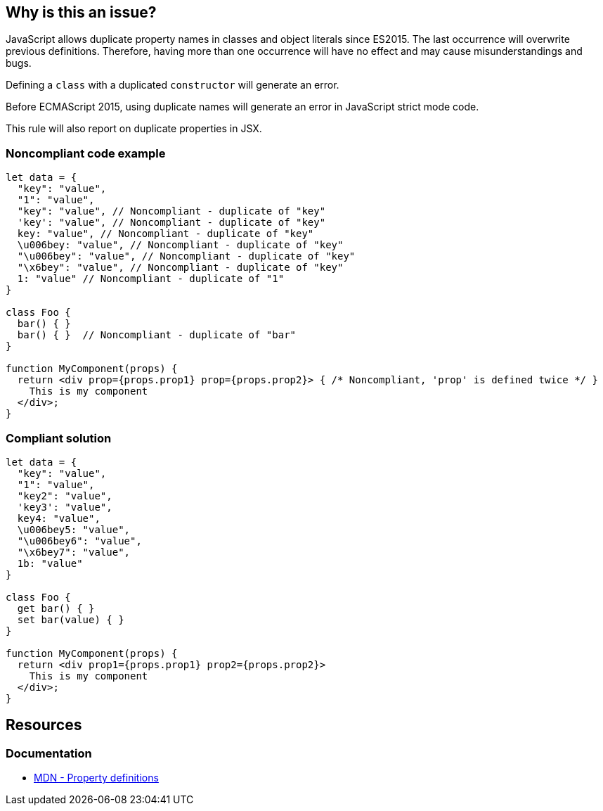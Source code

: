 == Why is this an issue?

JavaScript allows duplicate property names in classes and object literals since ES2015. The last occurrence will overwrite previous definitions. Therefore, having more than one occurrence will have no effect and may cause misunderstandings and bugs.

Defining a `class` with a duplicated `constructor` will generate an error.

Before ECMAScript 2015, using duplicate names will generate an error in JavaScript strict mode code.

This rule will also report on duplicate properties in JSX.

=== Noncompliant code example

[source,javascript]
----
let data = {
  "key": "value",
  "1": "value",
  "key": "value", // Noncompliant - duplicate of "key"
  'key': "value", // Noncompliant - duplicate of "key"
  key: "value", // Noncompliant - duplicate of "key"
  \u006bey: "value", // Noncompliant - duplicate of "key"
  "\u006bey": "value", // Noncompliant - duplicate of "key"
  "\x6bey": "value", // Noncompliant - duplicate of "key"
  1: "value" // Noncompliant - duplicate of "1"
}

class Foo {
  bar() { }
  bar() { }  // Noncompliant - duplicate of "bar"
}

function MyComponent(props) {
  return <div prop={props.prop1} prop={props.prop2}> { /* Noncompliant, 'prop' is defined twice */ }
    This is my component
  </div>;
}
----

=== Compliant solution

[source,javascript]
----
let data = {
  "key": "value",
  "1": "value",
  "key2": "value",
  'key3': "value",
  key4: "value",
  \u006bey5: "value",
  "\u006bey6": "value",
  "\x6bey7": "value", 
  1b: "value"
}

class Foo {
  get bar() { }
  set bar(value) { }
}

function MyComponent(props) {
  return <div prop1={props.prop1} prop2={props.prop2}>
    This is my component
  </div>;
}
----

== Resources

=== Documentation
* https://developer.mozilla.org/en-US/docs/Web/JavaScript/Reference/Operators/Object_initializer#property_definitions[MDN - Property definitions]


ifdef::env-github,rspecator-view[]

'''
== Implementation Specification
(visible only on this page)

=== Message

Duplicate name {0}.

or

No duplicate props allowed.


=== Highlighting

primary: the 2nd occurrence

secondar: the first occurrence


endif::env-github,rspecator-view[]
